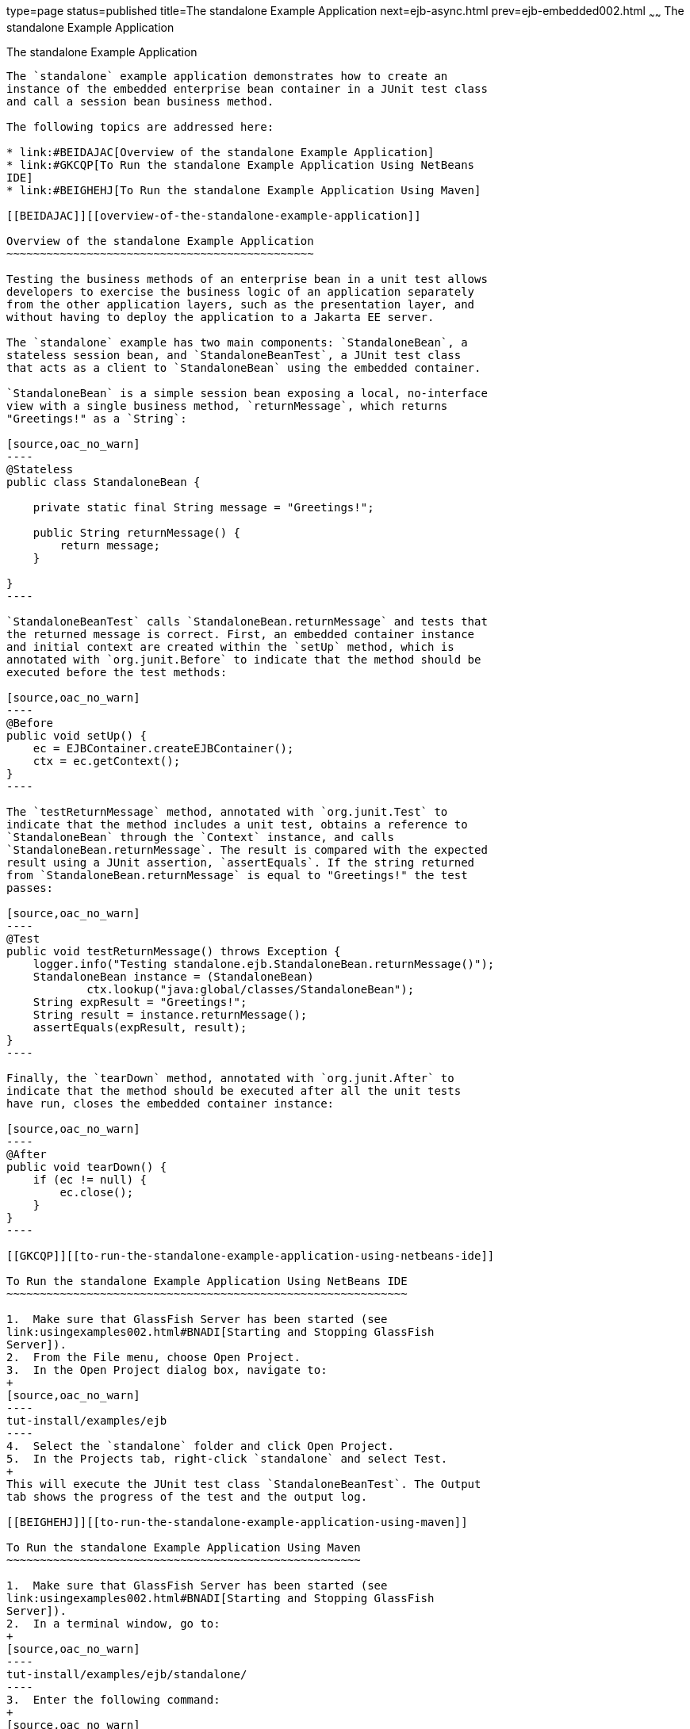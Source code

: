 type=page
status=published
title=The standalone Example Application
next=ejb-async.html
prev=ejb-embedded002.html
~~~~~~
The standalone Example Application
==================================

[[GKCPV]][[the-standalone-example-application]]

The standalone Example Application
----------------------------------

The `standalone` example application demonstrates how to create an
instance of the embedded enterprise bean container in a JUnit test class
and call a session bean business method.

The following topics are addressed here:

* link:#BEIDAJAC[Overview of the standalone Example Application]
* link:#GKCQP[To Run the standalone Example Application Using NetBeans
IDE]
* link:#BEIGHEHJ[To Run the standalone Example Application Using Maven]

[[BEIDAJAC]][[overview-of-the-standalone-example-application]]

Overview of the standalone Example Application
~~~~~~~~~~~~~~~~~~~~~~~~~~~~~~~~~~~~~~~~~~~~~~

Testing the business methods of an enterprise bean in a unit test allows
developers to exercise the business logic of an application separately
from the other application layers, such as the presentation layer, and
without having to deploy the application to a Jakarta EE server.

The `standalone` example has two main components: `StandaloneBean`, a
stateless session bean, and `StandaloneBeanTest`, a JUnit test class
that acts as a client to `StandaloneBean` using the embedded container.

`StandaloneBean` is a simple session bean exposing a local, no-interface
view with a single business method, `returnMessage`, which returns
"Greetings!" as a `String`:

[source,oac_no_warn]
----
@Stateless
public class StandaloneBean {

    private static final String message = "Greetings!";

    public String returnMessage() {
        return message;
    }
    
}
----

`StandaloneBeanTest` calls `StandaloneBean.returnMessage` and tests that
the returned message is correct. First, an embedded container instance
and initial context are created within the `setUp` method, which is
annotated with `org.junit.Before` to indicate that the method should be
executed before the test methods:

[source,oac_no_warn]
----
@Before
public void setUp() {
    ec = EJBContainer.createEJBContainer();
    ctx = ec.getContext();
}
----

The `testReturnMessage` method, annotated with `org.junit.Test` to
indicate that the method includes a unit test, obtains a reference to
`StandaloneBean` through the `Context` instance, and calls
`StandaloneBean.returnMessage`. The result is compared with the expected
result using a JUnit assertion, `assertEquals`. If the string returned
from `StandaloneBean.returnMessage` is equal to "Greetings!" the test
passes:

[source,oac_no_warn]
----
@Test
public void testReturnMessage() throws Exception {
    logger.info("Testing standalone.ejb.StandaloneBean.returnMessage()");
    StandaloneBean instance = (StandaloneBean)
            ctx.lookup("java:global/classes/StandaloneBean");
    String expResult = "Greetings!";
    String result = instance.returnMessage();
    assertEquals(expResult, result);
}
----

Finally, the `tearDown` method, annotated with `org.junit.After` to
indicate that the method should be executed after all the unit tests
have run, closes the embedded container instance:

[source,oac_no_warn]
----
@After
public void tearDown() {
    if (ec != null) {
        ec.close();
    }
}
----

[[GKCQP]][[to-run-the-standalone-example-application-using-netbeans-ide]]

To Run the standalone Example Application Using NetBeans IDE
~~~~~~~~~~~~~~~~~~~~~~~~~~~~~~~~~~~~~~~~~~~~~~~~~~~~~~~~~~~~

1.  Make sure that GlassFish Server has been started (see
link:usingexamples002.html#BNADI[Starting and Stopping GlassFish
Server]).
2.  From the File menu, choose Open Project.
3.  In the Open Project dialog box, navigate to:
+
[source,oac_no_warn]
----
tut-install/examples/ejb
----
4.  Select the `standalone` folder and click Open Project.
5.  In the Projects tab, right-click `standalone` and select Test.
+
This will execute the JUnit test class `StandaloneBeanTest`. The Output
tab shows the progress of the test and the output log.

[[BEIGHEHJ]][[to-run-the-standalone-example-application-using-maven]]

To Run the standalone Example Application Using Maven
~~~~~~~~~~~~~~~~~~~~~~~~~~~~~~~~~~~~~~~~~~~~~~~~~~~~~

1.  Make sure that GlassFish Server has been started (see
link:usingexamples002.html#BNADI[Starting and Stopping GlassFish
Server]).
2.  In a terminal window, go to:
+
[source,oac_no_warn]
----
tut-install/examples/ejb/standalone/
----
3.  Enter the following command:
+
[source,oac_no_warn]
----
mvn install
----
+
This command compiles and packages the application into an JAR file, and
executes the JUnit test class `StandaloneBeanTest`.


